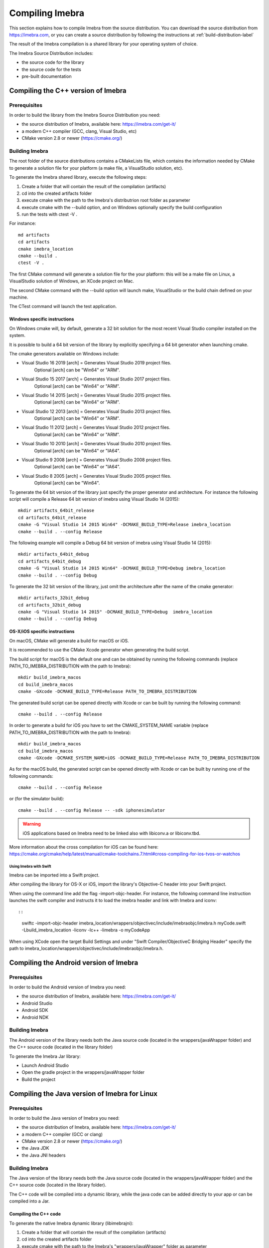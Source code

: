 .. _compiling-imebra-label:

Compiling Imebra
================

This section explains how to compile Imebra from the source distribution.
You can download the source distribution from https://imebra.com, or you can create a source distribution
by following the instructions at :ref:`build-distribution-label`

The result of the Imebra compilation is a shared library for your operating system of choice.

The Imebra Source Distribution includes:

- the source code for the library
- the source code for the tests
- pre-built documentation


Compiling the C++ version of Imebra
-----------------------------------

Prerequisites
.............

In order to build the library from the Imebra Source Distribution you need:

- the source distribution of Imebra, available here: https://imebra.com/get-it/
- a modern C++ compiler (GCC, clang, Visual Studio, etc)
- CMake version 2.8 or newer (https://cmake.org/)



Building Imebra
...............

The root folder of the source distributions contains a CMakeLists file, which contains the information
needed by CMake to generate a solution file for your platform (a make file, a VisualStudio solution, etc).

To generate the Imebra shared library, execute the following steps:

1. Create a folder that will contain the result of the compilation (artifacts)
2. cd into the created artifacts folder
3. execute cmake with the path to the Imebra's distributrion root folder as parameter
4. execute cmake with the --build option, and on Windows optionally specify the build configuration
5. run the tests with ctest -V .

For instance:

::

    md artifacts
    cd artifacts
    cmake imebra_location
    cmake --build .
    ctest -V .

The first CMake command will generate a solution file for the your platform: this will be a 
make file on Linux, a VisualStudio solution of Windows, an XCode project on Mac.

The second CMake command with the --build option will launch make, VisualStudio or the build
chain defined on your machine.

The CTest command will launch the test application.


Windows specific instructions
,,,,,,,,,,,,,,,,,,,,,,,,,,,,,

On Windows cmake will, by default, generate a 32 bit solution for the most recent Visual Studio compiler installed on
the system.

It is possible to build a 64 bit version of the library by explicitly specifying a 64 bit generator when launching cmake.

The cmake generators available on Windows include:

- Visual Studio 16 2019 [arch] = Generates Visual Studio 2019 project files.
                                 Optional [arch] can be "Win64" or "ARM".
- Visual Studio 15 2017 [arch] = Generates Visual Studio 2017 project files.
                                 Optional [arch] can be "Win64" or "ARM".
- Visual Studio 14 2015 [arch] = Generates Visual Studio 2015 project files.
                                 Optional [arch] can be "Win64" or "ARM".
- Visual Studio 12 2013 [arch] = Generates Visual Studio 2013 project files.
                                 Optional [arch] can be "Win64" or "ARM".
- Visual Studio 11 2012 [arch] = Generates Visual Studio 2012 project files.
                                 Optional [arch] can be "Win64" or "ARM".
- Visual Studio 10 2010 [arch] = Generates Visual Studio 2010 project files.
                                 Optional [arch] can be "Win64" or "IA64".
- Visual Studio 9 2008 [arch]  = Generates Visual Studio 2008 project files.
                                 Optional [arch] can be "Win64" or "IA64".
- Visual Studio 8 2005 [arch]  = Generates Visual Studio 2005 project files.
                                 Optional [arch] can be "Win64".

To generate the 64 bit version of the library just specify the proper generator and architecture.
For instance the following script will compile a Release 64 bit version of imebra using Visual Studio 14 (2015):

::

    mkdir artifacts_64bit_release
    cd artifacts_64bit_release
    cmake -G "Visual Studio 14 2015 Win64" -DCMAKE_BUILD_TYPE=Release imebra_location
    cmake --build . --config Release

The following example will compile a Debug 64 bit version of imebra using Visual Studio 14 (2015):

::

    mkdir artifacts_64bit_debug
    cd artifacts_64bit_debug
    cmake -G "Visual Studio 14 2015 Win64" -DCMAKE_BUILD_TYPE=Debug imebra_location
    cmake --build . --config Debug

To generate the 32 bit version of the library, just omit the architecture after the name of the cmake generator:

::

    mkdir artifacts_32bit_debug
    cd artifacts_32bit_debug
    cmake -G "Visual Studio 14 2015" -DCMAKE_BUILD_TYPE=Debug  imebra_location
    cmake --build . --config Debug


OS-X/iOS specific instructions
,,,,,,,,,,,,,,,,,,,,,,,,,,,,,,

On macOS, CMake will generate a build for macOS or iOS.

It is recommended to use the CMake Xcode generator when generating the build script.

The build script for macOS is the default one and can be obtained by running the following commands
(replace PATH_TO_IMEBRA_DISTRIBUTION with the path to Imebra):

::

    mkdir build_imebra_macos
    cd build_imebra_macos
    cmake -GXcode -DCMAKE_BUILD_TYPE=Release PATH_TO_IMEBRA_DISTRIBUTION

The generated build script can be opened directly with Xcode or can be built by running the following command:

::

    cmake --build . --config Release

In order to generate a build for iOS you have to set the CMAKE_SYSTEM_NAME variable 
(replace PATH_TO_IMEBRA_DISTRIBUTION with the path to Imebra):

::

    mkdir build_imebra_macos
    cd build_imebra_macos
    cmake -GXcode -DCMAKE_SYSTEM_NAME=iOS -DCMAKE_BUILD_TYPE=Release PATH_TO_IMEBRA_DISTRIBUTION

As for the macOS build, the generated script can be opened directly with Xcode or can be built by running one of the following commands:

::

    cmake --build . --config Release

or (for the simulator build):

::

    cmake --build . --config Release -- -sdk iphonesimulator

.. warning:: iOS applications based on Imebra need to be linked also with libiconv.a or libiconv.tbd.

More information about the cross compilation for iOS can be found here: https://cmake.org/cmake/help/latest/manual/cmake-toolchains.7.html#cross-compiling-for-ios-tvos-or-watchos


Using Imebra with Swift
'''''''''''''''''''''''
Imebra can be imported into a Swift project.

After compiling the library for OS-X or iOS, import the library's Objective-C header into your Swift project.

When using the command line add the flag -import-objc-header.
For instance, the following command line instruction launches the swift compiler and instructs it to load the imebra header and link with Imebra and iconv::

::

    swiftc -import-objc-header imebra_location/wrappers/objectivec/include/imebraobjc/imebra.h myCode.swift -Lbuild_imebra_location -liconv -lc++ -limebra -o myCodeApp

When using XCode open the target Build Settings and under "Swift Compiler/ObjectiveC Bridging Header" specify the path to imebra_location/wrappers/objectivec/include/imebraobjc/imebra.h.


Compiling the Android version of Imebra
---------------------------------------

Prerequisites
.............

In order to build the Android version of Imebra you need:

- the source distribution of Imebra, available here: https://imebra.com/get-it/
- Android Studio
- Android SDK
- Android NDK

Building Imebra
...............

The Android version of the library needs both the Java source code (located in the wrappers/javaWrapper folder) and the C++ source code (located in the library folder)

To generate the Imebra Jar library:

- Launch Android Studio
- Open the gradle project in the wrappers/javaWrapper folder
- Build the project


.. _compiling-imebra-java-linux:

Compiling the Java version of Imebra for Linux
----------------------------------------------

Prerequisites
.............

In order to build the Java version of Imebra you need:

- the source distribution of Imebra, available here: https://imebra.com/get-it/
- a modern C++ compiler (GCC or clang)
- CMake version 2.8 or newer (https://cmake.org/)
- the Java JDK
- the Java JNI headers

Building Imebra
...............

The Java version of the library needs both the Java source code (located in the wrappers/javaWrapper folder) and the C++ source code (located in the library folder).

The C++ code will be compiled into a dynamic library, while the java code can be added directly to your app or can be compiled into a Jar.


Compiling the C++ code
,,,,,,,,,,,,,,,,,,,,,,

To generate the native Imebra dynamic library (libimebrajni):

1. Create a folder that will contain the result of the compilation (artifacts)
2. cd into the created artifacts folder
3. execute cmake with the path to the Imebra's "wrappers/javaWrapper" folder as parameter
4. execute cmake with the --build option

For instance:

::

    md artifacts
    cd artifacts
    cmake imebra_location/wrapper/javaWrappers
    cmake --build .

The first CMake command will generate a solution file for the your platform, the second CMake command with the --build option will launch make.


Compiling the Java code
,,,,,,,,,,,,,,,,,,,,,,,

The Java code is in the source distribution folder "wrappers/javaWrapper/src". Compile it with the java compiler (javac) and pack it into a Jar
or add it directly to your Java application.


Loading the native library
..........................

Before your application can call any method on any Imebra class it must load the native dynamic library.

In your application startup code add:

::

    System.loadLibrary("imebrajni");


When you launch the application, specify the folder containing the native dynamic library by setting the "java.library.path" property.


Compiling the Python version of Imebra
--------------------------------------

Prerequisites
.............

In order to build Imebra for Python you need:

- Python installed
- setuptools

Building Imebra
...............

The root folder of the source distribution contains the setup.py file necessary to build and install Imebra for Python.

In order to build and install Imebra for Python:

- cd into the root folder of the Imebra Source Distribution
- run the setup.py file with the install option (requires administrator privileges):

::

    cd imebra
    python setup.py install

To remove the Python version of Imebra from your system:

::

    pip uninstall imebra



